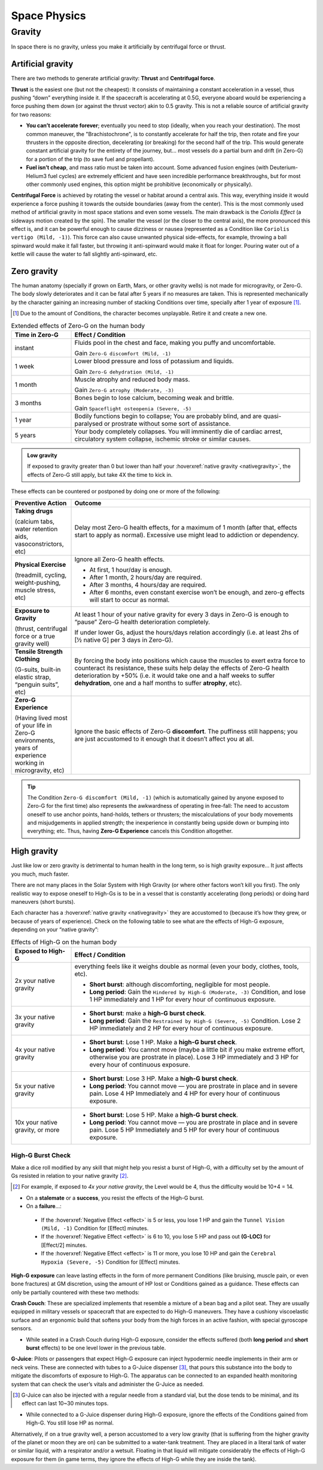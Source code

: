 Space Physics
=============

Gravity
-------

In space there is no gravity, unless you make it artificially by centrifugal force or thrust.

Artificial gravity
~~~~~~~~~~~~~~~~~~

There are two methods to generate artificial gravity: **Thrust** and **Centrifugal force**.

**Thrust** is the easiest one (but not the cheapest): It consists of maintaining a constant acceleration in a vessel, thus pushing “down” everything inside it. If the spacecraft is accelerating at 0.5G, everyone aboard would be experiencing a force pushing them down (or against the thrust vector) akin to 0.5 gravity. This is not a reliable source of artificial gravity for two reasons:

- **You can’t accelerate forever**; eventually you need to stop (ideally, when you reach your destination). The most common maneuver, the "Brachistochrone", is to constantly accelerate for half the trip, then rotate and fire your thrusters in the opposite direction, decelerating (or breaking) for the second half of the trip. This would generate constant artificial gravity for the entirety of the journey, but… most vessels do a partial burn and drift (in Zero-G) for a portion of the trip (to save fuel and propellant).
- **Fuel isn’t cheap**, and mass ratio must be taken into account. Some advanced fusion engines (with Deuterium-Helium3 fuel cycles) are extremely efficient and have seen incredible performance breakthroughs, but for most other commonly used engines, this option might be prohibitive (economically or physically).

**Centrifugal Force** is achieved by rotating the vessel or habitat around a central axis. This way, everything inside it would experience a force pushing it towards the outside boundaries (away from the center). This is the most commonly used method of artificial gravity in most space stations and even some vessels. The main drawback is the *Coriolis Effect* (a sideways motion created by the spin). The smaller the vessel (or the closer to the central axis), the more pronounced this effect is, and it can be powerful enough to cause dizziness or nausea (represented as a Condition like ``Coriolis vertigo (Mild, -1)``). This force can also cause unwanted physical side-effects, for example, throwing a ball spinward would make it fall faster, but throwing it anti-spinward would make it float for longer. Pouring water out of a kettle will cause the water to fall slightly anti-spinward, etc.

Zero gravity
~~~~~~~~~~~~

The human anatomy (specially if grown on Earth, Mars, or other gravity wells) is not made for microgravity, or Zero-G. The body slowly deteriorates and it can be fatal after 5 years if no measures are taken. This is represented mechanically by the character gaining an increasing number of stacking Conditions over time, specially after 1 year of exposure [#]_.

.. [#] Due to the amount of Conditions, the character becomes unplayable. Retire it and create a new one.

.. csv-table:: Extended effects of Zero-G on the human body
   :header: "Time in Zero-G","Effect / Condition"
   :widths: 20, 80

   "instant","Fluids pool in the chest and face, making you puffy and uncomfortable. 
   
   Gain ``Zero-G discomfort (Mild, -1)``"
   "1 week","Lower blood pressure and loss of potassium and liquids. 
   
   Gain ``Zero-G dehydration (Mild, -1)``"
   "1 month","Muscle atrophy and reduced body mass. 
   
   Gain ``Zero-G atrophy (Moderate, -3)``"
   "3 months","Bones begin to lose calcium, becoming weak and brittle. 
   
   Gain ``Spaceflight osteopenia (Severe, -5)``"
   "1 year","Bodily functions begin to collapse; You are probably blind, and are quasi-paralysed or prostrate without some sort of assistance."
   "5 years","Your body completely collapses. You will imminently die of cardiac arrest, circulatory system collapse, ischemic stroke or similar causes."


.. admonition:: Low gravity

   If exposed to gravity greater than 0 but lower than half your :hoverxref:`native gravity <nativegravity>`, the effects of Zero-G still apply, but take 4X the time to kick in.

.. figure:: /_static/images/0G-effects.png

These effects can be countered or postponed by doing one or more of the following:

.. csv-table:: 
   :header: "Preventive Action","Outcome"
   :widths: 20, 80

   "**Taking drugs**
   
   (calcium tabs, water retention aids, vasoconstrictors, etc)", "Delay most Zero-G health effects, for a maximum of 1 month (after that, effects start to apply as normal). Excessive use might lead to addiction or dependency."
   "**Physical Exercise**
   
   (treadmill, cycling, weight-pushing, muscle stress, etc)", "Ignore all Zero-G health effects.

   - At first, 1 hour/day is enough.
   - After 1 month, 2 hours/day are required.
   - After 3 months, 4 hours/day are required.
   - After 6 months, even constant exercise won’t be enough, and zero-g effects will start to occur as normal."
   "**Exposure to Gravity**

   (thrust, centrifugal force or a true gravity well)", "At least 1 hour of your native gravity for every 3 days in Zero-G is enough to “pause” Zero-G health deterioration completely.
   
   If under lower Gs, adjust the hours/days relation accordingly (i.e. at least 2hs of [½ native G] per 3 days in Zero-G)." 
   "**Tensile Strength Clothing**

   (G-suits, built-in elastic strap, “penguin suits”, etc)", "By forcing the body into positions which cause the muscles to exert extra force to counteract its resistance, these suits help delay the effects of Zero-G health deterioration by +50% (i.e. it would take one and a half weeks to suffer **dehydration**, one and a half months to suffer **atrophy**, etc)."
   "**Zero-G Experience**

   (Having lived most of your life in Zero-G environments, years of experience working in microgravity, etc)", "Ignore the basic effects of Zero-G **discomfort**. The puffiness still happens; you are just accustomed to it enough that it doesn’t affect you at all."

.. tip::

 The Condition ``Zero-G discomfort (Mild, -1)`` (which is automatically gained by anyone exposed to Zero-G for the first time) also represents the awkwardness of operating in free-fall: The need to accustom oneself to use anchor points, hand-holds, tethers or thrusters; the miscalculations of your body movements and misjudgements in applied strength; the inexperience in constantly being upside down or bumping into everything; etc. Thus, having **Zero-G Experience** cancels this Condition altogether.

High gravity
~~~~~~~~~~~~

Just like low or zero gravity is detrimental to human health in the long term, so is high gravity exposure… It just affects you much, much faster.

There are not many places in the Solar System with High Gravity (or where other factors won’t kill you first). The only realistic way to expose oneself to High-Gs is to be in a vessel that is constantly accelerating (long periods) or doing hard maneuvers (short bursts).

Each character has a :hoverxref:`native gravity <nativegravity>` they are accustomed to (because it’s how they grew, or because of years of experience). Check on the following table to see what are the effects of High-G exposure, depending on your “native gravity”:

.. csv-table:: Effects of High-G on the human body
   :header: "Exposed to High-G","Effect / Condition"
   :widths: 20, 80

   "2x your native gravity", "everything feels like it weighs double as normal (even your body, clothes, tools, etc).
   
   - **Short burst**: although discomforting, negligible for most people.
   - **Long period**: Gain the ``Hindered by High-G (Moderate, -3)`` Condition, and lose 1 HP immediately and 1 HP for every hour of continuous exposure."
   "3x your native gravity", "- **Short burst**: make a **high-G burst check**.
   - **Long period**: Gain the ``Restrained by High-G (Severe, -5)`` Condition. Lose 2 HP immediately and 2 HP for every hour of continuous exposure."
   "4x your native gravity", "- **Short burst**: Lose 1 HP. Make a **high-G burst check**.
   - **Long period**: You cannot move (maybe a little bit if you make extreme effort, otherwise you are prostrate in place). Lose 3 HP immediately and 3 HP for every hour of continuous exposure."
   "5x your native gravity", "- **Short burst**: Lose 3 HP. Make a **high-G burst check**.
   - **Long period**: You cannot move ― you are prostrate in place and in severe pain. Lose 4 HP Immediately and 4 HP for every hour of continuous exposure."
   "10x your native gravity, or more", "- **Short burst**: Lose 5 HP. Make a **high-G burst check**.
   - **Long period**: You cannot move ― you are prostrate in place and in severe pain. Lose 5 HP Immediately and 5 HP for every hour of continuous exposure."

High-G Burst Check
^^^^^^^^^^^^^^^^^^

Make a dice roll modified by any skill that might help you resist a burst of High-G, with a difficulty set by the amount of Gs resisted in relation to your native gravity [#]_. 

.. [#] For example, if exposed to *4x your native gravity*, the Level would be 4, thus the difficulty would be 10+4 = 14. 

- On a **stalemate** or a **success**, you resist the effects of the High-G burst.
- On a **failure**...:

 - If the :hoverxref:`Negative Effect <effect>` is 5 or less, you lose 1 HP and gain the ``Tunnel Vision (Mild, -1)`` Condition for [Effect] minutes. 
 - If the :hoverxref:`Negative Effect <effect>` is 6 to 10, you lose 5 HP and pass out **(G-LOC)** for [Effect/2] minutes.
 - If the :hoverxref:`Negative Effect <effect>` is 11 or more, you lose 10 HP and gain the ``Cerebral Hypoxia (Severe, -5)`` Condition for [Effect] minutes. 

**High-G exposure** can leave lasting effects in the form of more permanent Conditions (like bruising, muscle pain, or even bone fractures) at GM discretion, using the amount of HP lost or Conditions gained as a guidance. These effects can only be partially countered with these two methods:

**Crash Couch**: These are specialized implements that resemble a mixture of a bean bag and a pilot seat. They are usually equipped in military vessels or spacecraft that are expected to do High-G maneuvers. They have a cushiony viscoelastic surface and an ergonomic build that softens your body from the high forces in an active fashion, with special gyroscope sensors.

- While seated in a Crash Couch during High-G exposure, consider the effects suffered (both **long period** and **short burst** effects) to be one level lower in the previous table.

**G-Juice**: Pilots or passengers that expect High-G exposure can inject hypodermic needle implements in their arm or neck veins. These are connected with tubes to a G-Juice dispenser [#]_, that pours this substance into the body to mitigate the discomforts of exposure to High-G. The apparatus can be connected to an expanded health monitoring system that can check the user’s vitals and administer the G-Juice as needed.

.. [#] G-Juice can also be injected with a regular needle from a standard vial, but the dose tends to be minimal, and its effect can last 10~30 minutes tops.

- While connected to a G-Juice dispenser during High-G exposure, ignore the effects of the Conditions gained from High-G. You still lose HP as normal.

Alternatively, if on a true gravity well, a person accustomed to a very low gravity (that is suffering from the higher gravity of the planet or moon they are on) can be submitted to a water-tank treatment. They are placed in a literal tank of water or similar liquid, with a respirator and/or a wetsuit. Floating in that liquid will mitigate considerably the effects of High-G exposure for them (in game terms, they ignore the effects of High-G while they are inside the tank).
 
